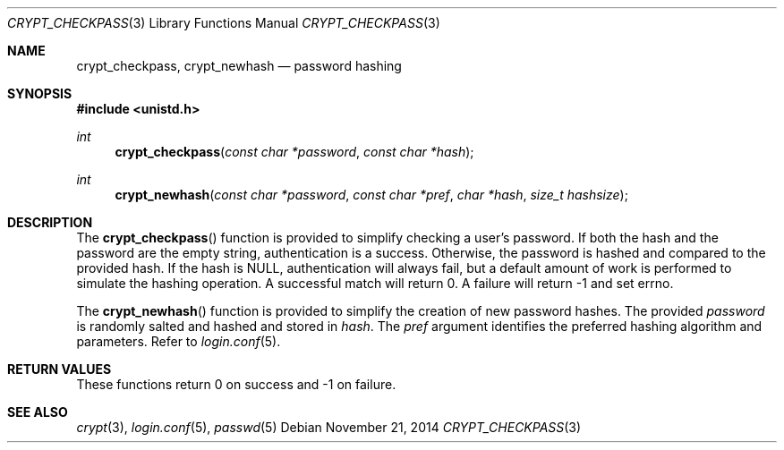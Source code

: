 .\" $OpenBSD: crypt_checkpass.3,v 1.2 2014/11/21 05:13:44 tedu Exp $
.\"
.\" Copyright (c) Ted Unangst <tedu@openbsd.org>
.\"
.\" Permission to use, copy, modify, and distribute this software for any
.\" purpose with or without fee is hereby granted, provided that the above
.\" copyright notice and this permission notice appear in all copies.
.\"
.\" THE SOFTWARE IS PROVIDED "AS IS" AND THE AUTHOR DISCLAIMS ALL WARRANTIES
.\" WITH REGARD TO THIS SOFTWARE INCLUDING ALL IMPLIED WARRANTIES OF
.\" MERCHANTABILITY AND FITNESS. IN NO EVENT SHALL THE AUTHOR BE LIABLE FOR
.\" ANY SPECIAL, DIRECT, INDIRECT, OR CONSEQUENTIAL DAMAGES OR ANY DAMAGES
.\" WHATSOEVER RESULTING FROM LOSS OF USE, DATA OR PROFITS, WHETHER IN AN
.\" ACTION OF CONTRACT, NEGLIGENCE OR OTHER TORTIOUS ACTION, ARISING OUT OF
.\" OR IN CONNECTION WITH THE USE OR PERFORMANCE OF THIS SOFTWARE.
.\"
.Dd $Mdocdate: November 21 2014 $
.Dt CRYPT_CHECKPASS 3
.Os
.Sh NAME
.Nm crypt_checkpass ,
.Nm crypt_newhash
.Nd password hashing
.Sh SYNOPSIS
.In unistd.h
.Ft int
.Fn crypt_checkpass "const char *password" "const char *hash"
.Ft int
.Fn crypt_newhash "const char *password" "const char *pref" "char *hash" "size_t hashsize"
.Sh DESCRIPTION
The
.Fn crypt_checkpass
function is provided to simplify checking a user's password.
If both the hash and the password are the empty string, authentication
is a success.
Otherwise, the password is hashed and compared to the provided hash.
If the hash is NULL, authentication will always fail, but a default
amount of work is performed to simulate the hashing operation.
A successful match will return 0.
A failure will return \-1 and set errno.
.Pp
The
.Fn crypt_newhash
function is provided to simplify the creation of new password hashes.
The provided
.Fa password
is randomly salted and hashed and stored in
.Fa hash .
The
.Fa pref
argument identifies the preferred hashing algorithm and parameters.
Refer to
.Xr login.conf 5 .
.Sh RETURN VALUES
These functions
return 0 on success and -1 on failure.
.Sh SEE ALSO
.Xr crypt 3 ,
.Xr login.conf 5 ,
.Xr passwd 5
